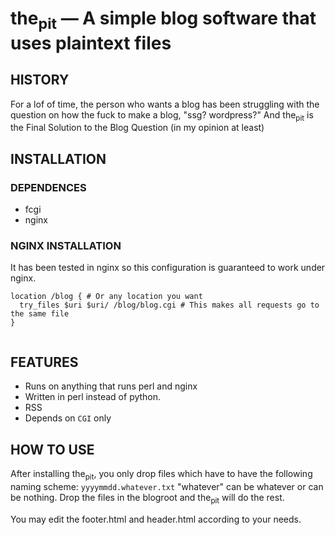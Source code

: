 * the_pit --- A simple blog software that uses plaintext files

** HISTORY
For a lof of time, the person who wants a blog has been struggling
with the question on how the fuck to make a blog, "ssg? wordpress?"
And the_pit is the Final Solution to the Blog Question (in my opinion
at least)
** INSTALLATION
*** DEPENDENCES
- fcgi
- nginx
*** NGINX INSTALLATION    
It has been tested in nginx so this configuration is guaranteed to
work under nginx.

#+begin_src nginx
  location /blog { # Or any location you want
    try_files $uri $uri/ /blog/blog.cgi # This makes all requests go to the same file
  }

#+end_src
** FEATURES
- Runs on anything that runs perl and nginx
- Written in perl instead of python.
- RSS
- Depends on =CGI= only    
** HOW TO USE
After installing the_pit, you only drop files which have to have the
following naming scheme: =yyyymmdd.whatever.txt= "whatever" can be
whatever or can be nothing. Drop the files in the blogroot and the_pit
will do the rest.

You may edit the footer.html and header.html according to your needs.

